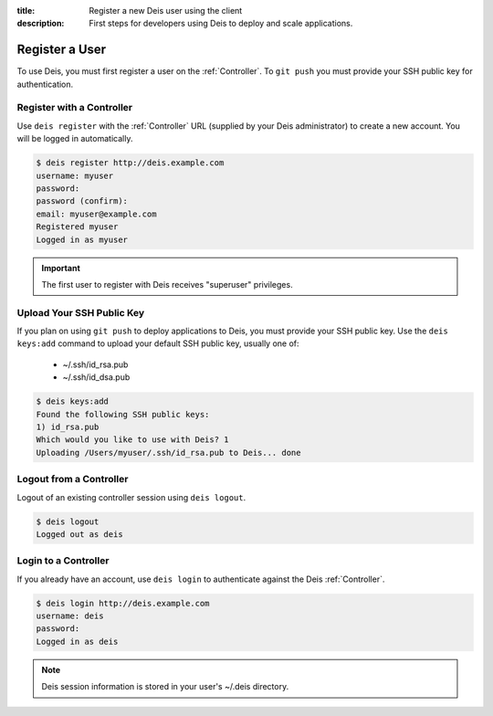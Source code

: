 :title: Register a new Deis user using the client
:description: First steps for developers using Deis to deploy and scale applications.


Register a User
===============
To use Deis, you must first register a user on the :ref:`Controller`.
To ``git push`` you must provide your SSH public key for authentication.

Register with a Controller
--------------------------
Use ``deis register`` with the :ref:`Controller` URL (supplied by your Deis administrator)
to create a new account.  You will be logged in automatically.

.. code-block:: console

    $ deis register http://deis.example.com
    username: myuser
    password:
    password (confirm):
    email: myuser@example.com
    Registered myuser
    Logged in as myuser

.. important::

    The first user to register with Deis receives "superuser" privileges.

Upload Your SSH Public Key
--------------------------
If you plan on using ``git push`` to deploy applications to Deis, you must provide your SSH public key.  Use the ``deis keys:add`` command to upload your default SSH public key, usually one of:

 * ~/.ssh/id_rsa.pub
 * ~/.ssh/id_dsa.pub

.. code-block:: console

    $ deis keys:add
    Found the following SSH public keys:
    1) id_rsa.pub
    Which would you like to use with Deis? 1
    Uploading /Users/myuser/.ssh/id_rsa.pub to Deis... done

Logout from a Controller
------------------------
Logout of an existing controller session using ``deis logout``.

.. code-block:: console

    $ deis logout
    Logged out as deis

Login to a Controller
---------------------
If you already have an account, use ``deis login`` to authenticate against the Deis :ref:`Controller`.

.. code-block:: console

    $ deis login http://deis.example.com
    username: deis
    password:
    Logged in as deis

.. note::

    Deis session information is stored in your user's ~/.deis directory.
